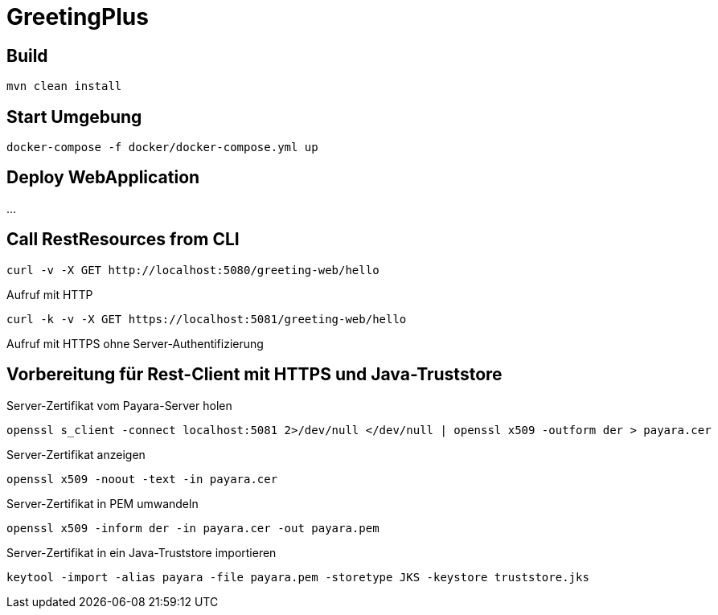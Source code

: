 
= GreetingPlus

== Build

  mvn clean install

== Start Umgebung

  docker-compose -f docker/docker-compose.yml up

== Deploy WebApplication

...

== Call RestResources from CLI

  curl -v -X GET http://localhost:5080/greeting-web/hello

Aufruf mit HTTP

  curl -k -v -X GET https://localhost:5081/greeting-web/hello

Aufruf mit HTTPS ohne Server-Authentifizierung


== Vorbereitung für Rest-Client mit HTTPS und Java-Truststore

Server-Zertifikat vom Payara-Server holen

  openssl s_client -connect localhost:5081 2>/dev/null </dev/null | openssl x509 -outform der > payara.cer

Server-Zertifikat anzeigen

  openssl x509 -noout -text -in payara.cer

Server-Zertifikat in PEM umwandeln

  openssl x509 -inform der -in payara.cer -out payara.pem

Server-Zertifikat in ein Java-Truststore importieren

  keytool -import -alias payara -file payara.pem -storetype JKS -keystore truststore.jks
